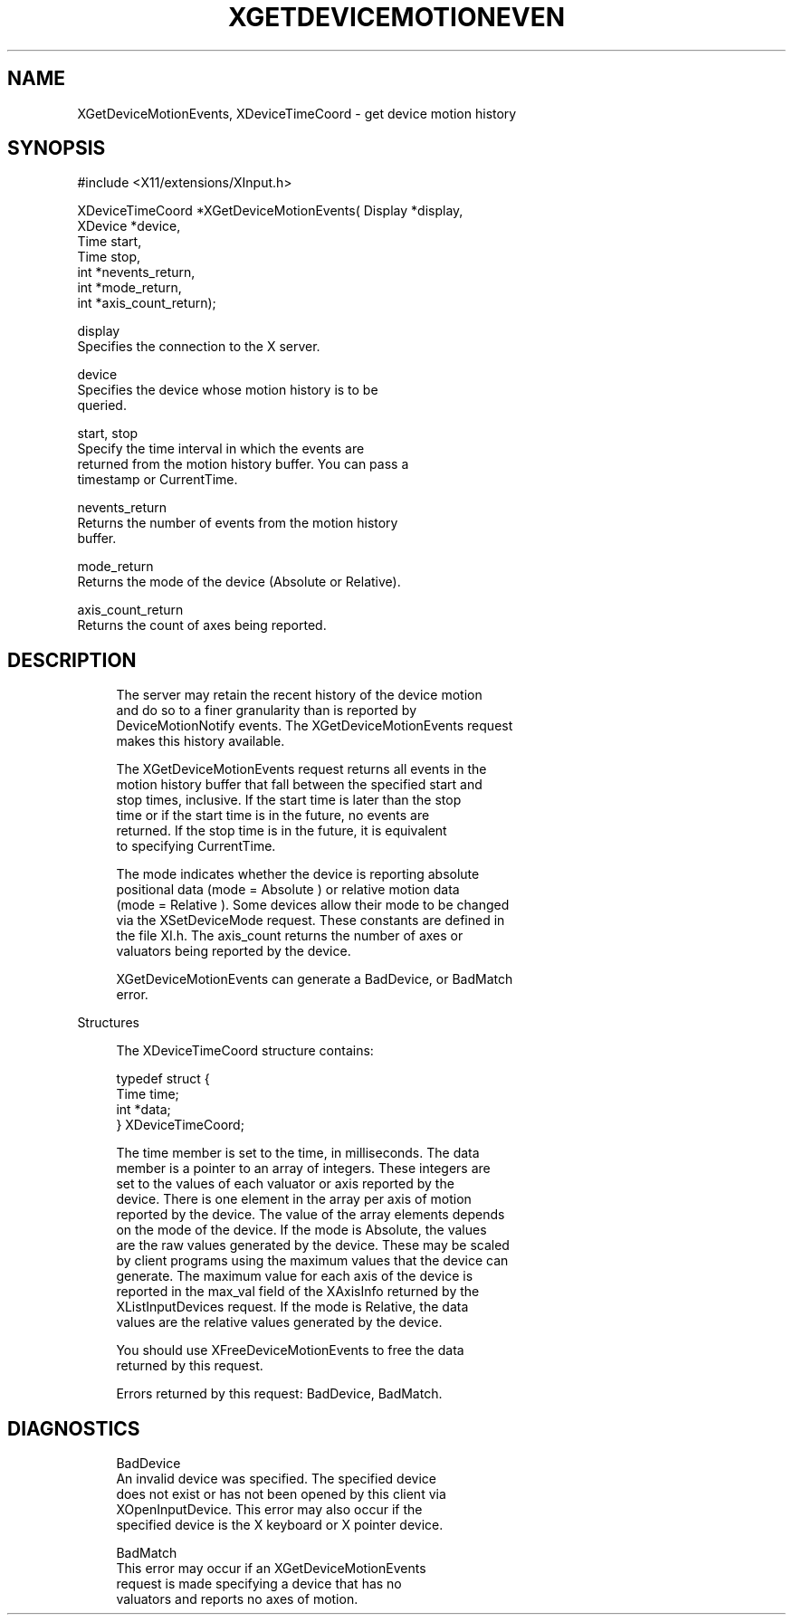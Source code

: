 '\" t
.\"     Title: xgetdevicemotionevents
.\"    Author: [FIXME: author] [see http://docbook.sf.net/el/author]
.\" Generator: DocBook XSL Stylesheets v1.79.1 <http://docbook.sf.net/>
.\"      Date: 06/19/2019
.\"    Manual: \ \&
.\"    Source: \ \&
.\"  Language: English
.\"
.TH "XGETDEVICEMOTIONEVEN" "3" "06/19/2019" "\ \&" "\ \&"
.\" -----------------------------------------------------------------
.\" * Define some portability stuff
.\" -----------------------------------------------------------------
.\" ~~~~~~~~~~~~~~~~~~~~~~~~~~~~~~~~~~~~~~~~~~~~~~~~~~~~~~~~~~~~~~~~~
.\" http://bugs.debian.org/507673
.\" http://lists.gnu.org/archive/html/groff/2009-02/msg00013.html
.\" ~~~~~~~~~~~~~~~~~~~~~~~~~~~~~~~~~~~~~~~~~~~~~~~~~~~~~~~~~~~~~~~~~
.ie \n(.g .ds Aq \(aq
.el       .ds Aq '
.\" -----------------------------------------------------------------
.\" * set default formatting
.\" -----------------------------------------------------------------
.\" disable hyphenation
.nh
.\" disable justification (adjust text to left margin only)
.ad l
.\" -----------------------------------------------------------------
.\" * MAIN CONTENT STARTS HERE *
.\" -----------------------------------------------------------------
.SH "NAME"
XGetDeviceMotionEvents, XDeviceTimeCoord \- get device motion history
.SH "SYNOPSIS"
.sp
.nf
#include <X11/extensions/XInput\&.h>
.fi
.sp
.nf
XDeviceTimeCoord *XGetDeviceMotionEvents( Display *display,
                                          XDevice *device,
                                          Time start,
                                          Time stop,
                                          int *nevents_return,
                                          int *mode_return,
                                          int *axis_count_return);
.fi
.sp
.nf
display
       Specifies the connection to the X server\&.
.fi
.sp
.nf
device
       Specifies the device whose motion history is to be
       queried\&.
.fi
.sp
.nf
start, stop
       Specify the time interval in which the events are
       returned from the motion history buffer\&. You can pass a
       timestamp or CurrentTime\&.
.fi
.sp
.nf
nevents_return
       Returns the number of events from the motion history
       buffer\&.
.fi
.sp
.nf
mode_return
       Returns the mode of the device (Absolute or Relative)\&.
.fi
.sp
.nf
axis_count_return
       Returns the count of axes being reported\&.
.fi
.SH "DESCRIPTION"
.sp
.if n \{\
.RS 4
.\}
.nf
The server may retain the recent history of the device motion
and do so to a finer granularity than is reported by
DeviceMotionNotify events\&. The XGetDeviceMotionEvents request
makes this history available\&.
.fi
.if n \{\
.RE
.\}
.sp
.if n \{\
.RS 4
.\}
.nf
The XGetDeviceMotionEvents request returns all events in the
motion history buffer that fall between the specified start and
stop times, inclusive\&. If the start time is later than the stop
time or if the start time is in the future, no events are
returned\&. If the stop time is in the future, it is equivalent
to specifying CurrentTime\&.
.fi
.if n \{\
.RE
.\}
.sp
.if n \{\
.RS 4
.\}
.nf
The mode indicates whether the device is reporting absolute
positional data (mode = Absolute ) or relative motion data
(mode = Relative )\&. Some devices allow their mode to be changed
via the XSetDeviceMode request\&. These constants are defined in
the file XI\&.h\&. The axis_count returns the number of axes or
valuators being reported by the device\&.
.fi
.if n \{\
.RE
.\}
.sp
.if n \{\
.RS 4
.\}
.nf
XGetDeviceMotionEvents can generate a BadDevice, or BadMatch
error\&.
.fi
.if n \{\
.RE
.\}
.sp
Structures
.sp
.if n \{\
.RS 4
.\}
.nf
The XDeviceTimeCoord structure contains:
.fi
.if n \{\
.RE
.\}
.sp
.if n \{\
.RS 4
.\}
.nf
typedef struct {
    Time time;
    int *data;
} XDeviceTimeCoord;
.fi
.if n \{\
.RE
.\}
.sp
.if n \{\
.RS 4
.\}
.nf
The time member is set to the time, in milliseconds\&. The data
member is a pointer to an array of integers\&. These integers are
set to the values of each valuator or axis reported by the
device\&. There is one element in the array per axis of motion
reported by the device\&. The value of the array elements depends
on the mode of the device\&. If the mode is Absolute, the values
are the raw values generated by the device\&. These may be scaled
by client programs using the maximum values that the device can
generate\&. The maximum value for each axis of the device is
reported in the max_val field of the XAxisInfo returned by the
XListInputDevices request\&. If the mode is Relative, the data
values are the relative values generated by the device\&.
.fi
.if n \{\
.RE
.\}
.sp
.if n \{\
.RS 4
.\}
.nf
You should use XFreeDeviceMotionEvents to free the data
returned by this request\&.
.fi
.if n \{\
.RE
.\}
.sp
.if n \{\
.RS 4
.\}
.nf
Errors returned by this request: BadDevice, BadMatch\&.
.fi
.if n \{\
.RE
.\}
.SH "DIAGNOSTICS"
.sp
.if n \{\
.RS 4
.\}
.nf
BadDevice
       An invalid device was specified\&. The specified device
       does not exist or has not been opened by this client via
       XOpenInputDevice\&. This error may also occur if the
       specified device is the X keyboard or X pointer device\&.
.fi
.if n \{\
.RE
.\}
.sp
.if n \{\
.RS 4
.\}
.nf
BadMatch
       This error may occur if an XGetDeviceMotionEvents
       request is made specifying a device that has no
       valuators and reports no axes of motion\&.
.fi
.if n \{\
.RE
.\}
